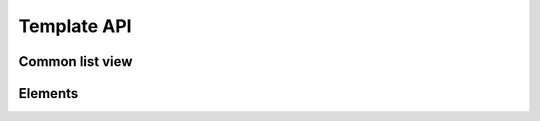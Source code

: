 Template API
============

Common list view
----------------

.. _api-template-crud-list:

.. autoanysrc:: crud_list
    :src: ../readthedocsext/theme/templates/includes/crud/table_list.html
    :analyzer: html

.. autoanysrc:: crud_remove
    :src: ../readthedocsext/theme/templates/includes/crud/remove_button.html
    :analyzer: html

Elements
--------

.. autoanysrc:: chips
    :src: ../readthedocsext/theme/templates/includes/elements/chips/base.html
    :analyzer: html

.. autoanysrc:: config_label
    :src: ../readthedocsext/theme/templates/includes/components/config_label.html
    :analyzer: html

